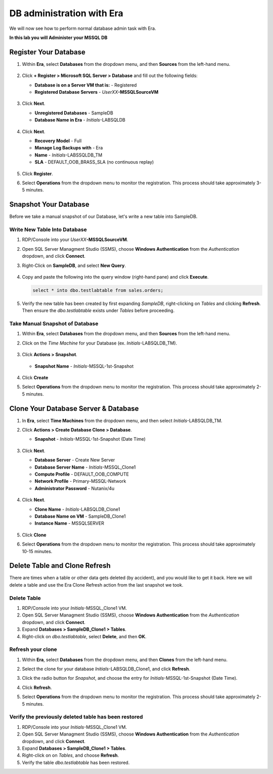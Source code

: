 .. _admin_mssqldb:

--------------------------
DB administration with Era
--------------------------

We will now see how to perform normal database admin task with Era.

**In this lab you will Administer your MSSQL DB**

Register Your Database
++++++++++++++++++++++

#. Within **Era**, select **Databases** from the dropdown menu, and then **Sources** from the left-hand menu.

   .. figure:: images/1.png

#. Click **+ Register > Microsoft SQL Server > Database** and fill out the following fields:

   - **Database is on a Server VM that is:** - Registered
   - **Registered Database Servers** - *UserXX*\ **-MSSQLSourceVM**

   .. figure:: images/2.png

#. Click **Next**.

   - **Unregistered Databases** - SampleDB
   - **Database Name in Era** - *Initials*\ -LABSQLDB

   .. figure:: images/3.png

#. Click **Next**.

   - **Recovery Model** - Full
   - **Manage Log Backups with** - Era
   - **Name** - *Initials*\ -LABSSQLDB_TM
   - **SLA** - DEFAULT_OOB_BRASS_SLA (no continuous replay)

   .. figure:: images/4.png

#. Click **Register**.

#. Select **Operations** from the dropdown menu to monitor the registration. This process should take approximately 3-5 minutes.

   .. figure:: images/4a.png

Snapshot Your Database
++++++++++++++++++++++

Before we take a manual snapshot of our Database, let's write a new table into SampleDB.

Write New Table Into Database
.............................

#. RDP/Console into your *UserXX*\ **-MSSQLSourceVM**.

#. Open SQL Server Managment Studio (SSMS), choose **Windows Authentication** from the *Authentication* dropdown, and click **Connect**.

#. Right-Click on **SampleDB**, and select **New Query**.

   .. figure:: images/5.png

#. Copy and paste the following into the query window (right-hand pane) and click **Execute**.

   .. code-block:: Bash

      select * into dbo.testlabtable from sales.orders;

   .. figure:: images/6.png

#. Verify the new table has been created by first expanding *SampleDB*, right-clicking on *Tables* and clicking **Refresh**. Then ensure the *dbo.testlabtable* exists under *Tables* before proceeding.

Take Manual Snapshot of Database
................................

#. Within **Era**, select **Databases** from the dropdown menu, and then **Sources** from the left-hand menu.

#. Click on the *Time Machine* for your Database (ex. *Initials*\ -LABSQLDB_TM).

   .. figure:: images/7.png

#. Click **Actions > Snapshot**.

   .. figure:: images/8.png

   - **Snapshot Name** - *Initials*\ -MSSQL-1st-Snapshot

   .. figure:: images/9.png

#. Click **Create**

#. Select **Operations** from the dropdown menu to monitor the registration. This process should take approximately 2-5 minutes.

   .. figure:: images/9a.png

Clone Your Database Server & Database
+++++++++++++++++++++++++++++++++++++

#. In **Era**, select **Time Machines** from the dropdown menu, and then select *Initials*\ -LABSQLDB_TM.

#. Click **Actions > Create Database Clone > Database**.

   - **Snapshot** - *Initials*\ -MSSQL-1st-Snapshot (Date Time)

   .. figure:: images/10.png

#. Click **Next**.

   - **Database Server** - Create New Server
   - **Database Server Name** - *Initials*\ -MSSQL_Clone1
   - **Compute Profile** - DEFAULT_OOB_COMPUTE
   - **Network Profile** - Primary-MSSQL-Network
   - **Administrator Password** - Nutanix/4u

   .. figure:: images/11.png

#. Click **Next**.

   - **Clone Name** - *Initials*\ -LABSQLDB_Clone1
   - **Database Name on VM** - SampleDB_Clone1
   - **Instance Name** - MSSQLSERVER

   .. figure:: images/12.png

#. Click **Clone**

#. Select **Operations** from the dropdown menu to monitor the registration. This process should take approximately 10-15 minutes.

Delete Table and Clone Refresh
++++++++++++++++++++++++++++++

There are times when a table or other data gets deleted (by accident), and you would like to get it back. Here we will delete a table and use the Era Clone Refresh action from the last snapshot we took.

Delete Table
............

#. RDP/Console into your *Initials*\ -MSSQL_Clone1 VM.

#. Open SQL Server Managment Studio (SSMS), choose **Windows Authentication** from the *Authentication* dropdown, and click **Connect**.

#. Expand **Databases > SampleDB_Clone1 > Tables**.

#. Right-click on *dbo.testlabtable*, select **Delete**, and then **OK**.

Refresh your clone
..................

#. Within **Era**, select **Databases** from the dropdown menu, and then **Clones** from the left-hand menu.

#. Select the clone for your database *Initials*\ -LABSQLDB_Clone1, and click **Refresh**.

#. Click the radio button for *Snapshot*, and choose the entry for *Initials*\ -MSSQL-1st-Snapshot (Date Time).

#. Click **Refresh**.

#. Select **Operations** from the dropdown menu to monitor the registration. This process should take approximately 2-5 minutes.

   .. figure:: images/13.png

Verify the previously deleted table has been restored
.....................................................

#. RDP/Console into your *Initials*\ -MSSQL_Clone1 VM.

#. Open SQL Server Managment Studio (SSMS), choose **Windows Authentication** from the *Authentication* dropdown, and click **Connect**.

#. Expand **Databases > SampleDB_Clone1 > Tables**.

#. Right-click on on *Tables*, and choose **Refresh**.

#. Verify the table *dbo.testlabtable* has been restored.
